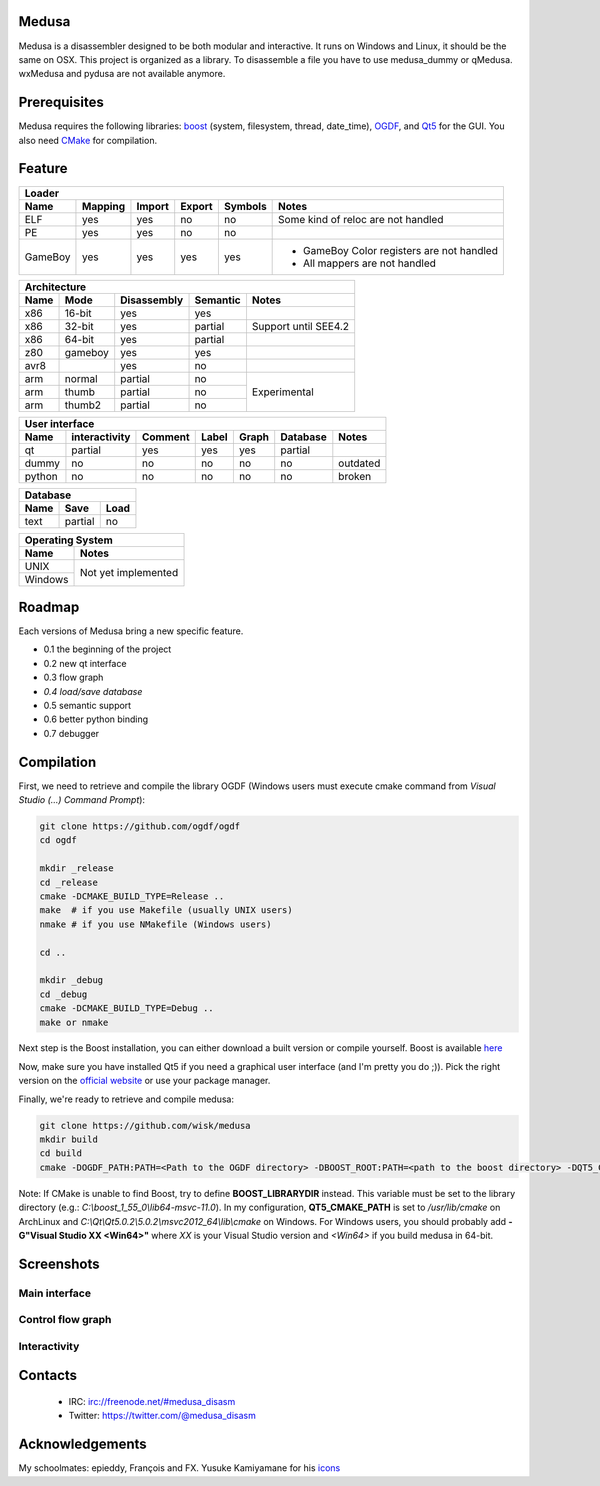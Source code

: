 Medusa
======

Medusa is a disassembler designed to be both modular and interactive.
It runs on Windows and Linux, it should be the same on OSX.
This project is organized as a library. To disassemble a file you have to use
medusa_dummy or qMedusa.
wxMedusa and pydusa are not available anymore.

Prerequisites
=============

Medusa requires the following libraries: `boost <http://www.boost.org>`_ (system, filesystem, thread, date_time), `OGDF <http://www.ogdf.net>`_, and `Qt5 <http://qt-project.org>`_ for the GUI.
You also need `CMake <http://www.cmake.org>`_ for compilation.

Feature
=======

+-------------------------------------------------------------------------------------------+
| Loader                                                                                    |
+---------+---------+--------+--------+---------+-------------------------------------------+
| Name    | Mapping | Import | Export | Symbols | Notes                                     |
+=========+=========+========+========+=========+===========================================+
| ELF     | yes     | yes    | no     | no      | Some kind of reloc are not handled        |
+---------+---------+--------+--------+---------+-------------------------------------------+
| PE      | yes     | yes    | no     | no      |                                           |
+---------+---------+--------+--------+---------+-------------------------------------------+
| GameBoy | yes     | yes    | yes    | yes     | - GameBoy Color registers are not handled |
|         |         |        |        |         | - All mappers are not handled             |
+---------+---------+--------+--------+---------+-------------------------------------------+

+----------------------------------------------------------------+
| Architecture                                                   |
+------+---------+-------------+----------+----------------------+
| Name | Mode    | Disassembly | Semantic | Notes                |
+======+=========+=============+==========+======================+
| x86  | 16-bit  | yes         | yes      |                      |
+------+---------+-------------+----------+----------------------+
| x86  | 32-bit  | yes         | partial  | Support until SEE4.2 |
+------+---------+-------------+----------+----------------------+
| x86  | 64-bit  | yes         | partial  |                      |
+------+---------+-------------+----------+----------------------+
| z80  | gameboy | yes         | yes      |                      |
+------+---------+-------------+----------+----------------------+
| avr8 |         | yes         | no       |                      |
+------+---------+-------------+----------+----------------------+
| arm  | normal  | partial     | no       | Experimental         |
+------+---------+-------------+----------+                      |
| arm  | thumb   | partial     | no       |                      |
+------+---------+-------------+----------+                      |
| arm  | thumb2  | partial     | no       |                      |
+------+---------+-------------+----------+----------------------+

+--------------------------------------------------------------------------+
| User interface                                                           |
+--------+---------------+---------+-------+---------+----------+----------+
| Name   | interactivity | Comment | Label | Graph   | Database | Notes    |
+========+===============+=========+=======+=========+==========+==========+
| qt     | partial       | yes     | yes   | yes     | partial  |          |
+--------+---------------+---------+-------+---------+----------+----------+
| dummy  | no            | no      | no    | no      | no       | outdated |
+--------+---------------+---------+-------+---------+----------+----------+
| python | no            | no      | no    | no      | no       | broken   |
+--------+---------------+---------+-------+---------+----------+----------+

+-----------------------+
| Database              |
+------+---------+------+
| Name | Save    | Load |
+======+=========+======+
| text | partial | no   |
+------+---------+------+

+-------------------------------+
| Operating System              |
+---------+---------------------+
| Name    | Notes               |
+=========+=====================+
| UNIX    | Not yet implemented |
+---------+                     |
| Windows |                     |
+---------+---------------------+


Roadmap
=======

Each versions of Medusa bring a new specific feature.

* 0.1 the beginning of the project
* 0.2 new qt interface
* 0.3 flow graph
* *0.4 load/save database*
* 0.5 semantic support
* 0.6 better python binding
* 0.7 debugger

Compilation
===========

First, we need to retrieve and compile the library OGDF (Windows users must execute cmake command from *Visual Studio (...) Command Prompt*):

.. code-block:: bash

  git clone https://github.com/ogdf/ogdf
  cd ogdf

  mkdir _release
  cd _release
  cmake -DCMAKE_BUILD_TYPE=Release ..
  make  # if you use Makefile (usually UNIX users)
  nmake # if you use NMakefile (Windows users)

  cd ..

  mkdir _debug
  cd _debug
  cmake -DCMAKE_BUILD_TYPE=Debug ..
  make or nmake


Next step is the Boost installation, you can either download a built version or compile yourself. Boost is available `here <http://www.boost.org/users/history/version_1_55_0.html>`_

Now, make sure you have installed Qt5 if you need a graphical user interface (and I'm pretty you do ;)). Pick the right version on the `official website <http://qt-project.org/downloads>`_ or use your package manager.

Finally, we're ready to retrieve and compile medusa:

.. code-block:: bash

  git clone https://github.com/wisk/medusa
  mkdir build
  cd build
  cmake -DOGDF_PATH:PATH=<Path to the OGDF directory> -DBOOST_ROOT:PATH=<path to the boost directory> -DQT5_CMAKE_PATH:PATH=<Path to Qt5 cmake scripts directory> ..

Note: If CMake is unable to find Boost, try to define **BOOST_LIBRARYDIR** instead. This variable must be set to the library directory (e.g.: *C:\\boost_1_55_0\\lib64-msvc-11.0*).
In my configuration, **QT5_CMAKE_PATH** is set to */usr/lib/cmake* on ArchLinux and *C:\\Qt\\Qt5.0.2\\5.0.2\\msvc2012_64\\lib\\cmake* on Windows.
For Windows users, you should probably add **-G"Visual Studio XX <Win64>"** where *XX* is your Visual Studio version and *<Win64>* if you build medusa in 64-bit.

Screenshots
===========

Main interface
--------------

.. image:: https://raw.github.com/wisk/medusa/master/img/shots/main_interface.png

Control flow graph
------------------

.. image:: https://raw.github.com/wisk/medusa/master/img/shots/cfg.png

Interactivity
-------------

.. image:: https://raw.github.com/wisk/medusa/master/img/shots/interactivity.png


Contacts
========

 * IRC: irc://freenode.net/#medusa_disasm
 * Twitter: https://twitter.com/@medusa_disasm

Acknowledgements
================

My schoolmates: epieddy, François and FX.
Yusuke Kamiyamane for his `icons <http://p.yusukekamiyamane.com>`_
